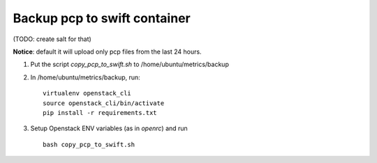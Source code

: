 =================================
Backup pcp to swift container
=================================

(TODO: create salt for that)

**Notice**: default it will upload only pcp files from the last 24 hours.

1. Put the script *copy_pcp_to_swift.sh* to /home/ubuntu/metrics/backup 

2. In /home/ubuntu/metrics/backup, run:

   ::

     virtualenv openstack_cli
     source openstack_cli/bin/activate
     pip install -r requirements.txt
    
3. Setup Openstack ENV variables (as in *openrc*) and run
  
   ::
     
     bash copy_pcp_to_swift.sh
     
